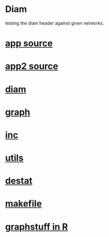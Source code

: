 * Diam
  testing the diam header against given networks.
*  [[./app.cc][app source]] 
*  [[./app2.cc][app2 source]]
*  [[../diam.hpp][diam]]
*  [[../graph.hpp][graph]]
*  [[../inc.hpp][inc]]
*  [[../utils.hpp][utils]]
*  [[../destat.hpp][destat]]
*  [[./makefile][makefile]]
*  [[../Rlang/graphstuff.R][graphstuff in R]]
